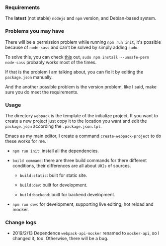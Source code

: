 *** Requirements

    The *latest* (not stable) =nodejs= and =npm= version, and Debian-based system.


*** Problems you may have

    There will be a permission problem while running =npm run init=, it's possible because of =node-sass= and can't be solved by simply adding =sudo=.

    To solve this, you can check [[https://github.com/sass/node-sass/issues/2404][this]] out, =sudo npm install --unsafe-perm node-sass= probably works most of the times.

    If that is the problem I am talking about, you can fix it by editing the =package.json= manually.

    And the another possible problem is the version problem, like I said, make sure you do meet the requirements.


*** Usage

    The directory =webpack= is the template of the initialize project. If you want to create a new project just copy it to the location you want and edit the =package.json= according the =.package.json.tpl=.

    Emacs as my main editor, I create a command =create-webpack-project= to do these works for me.

    - =npm run init=: install all the dependencies.

    - =build command=: there are three build commands for there different conditions, their differences are all about =URIs= of sources.

      - =build:static=: built for static site.

      - =build:dev=: built for development.

      - =build:backend=: built for backend development.

    - =npm run dev=: for development, supporting live editing, hot reload and mocker.


*** Change logs

    - 2019/2/13 Dependence =webpack-api-mocker= renamed to =mocker-api=, so I changed it, too. Otherwise, there will be a bug.
